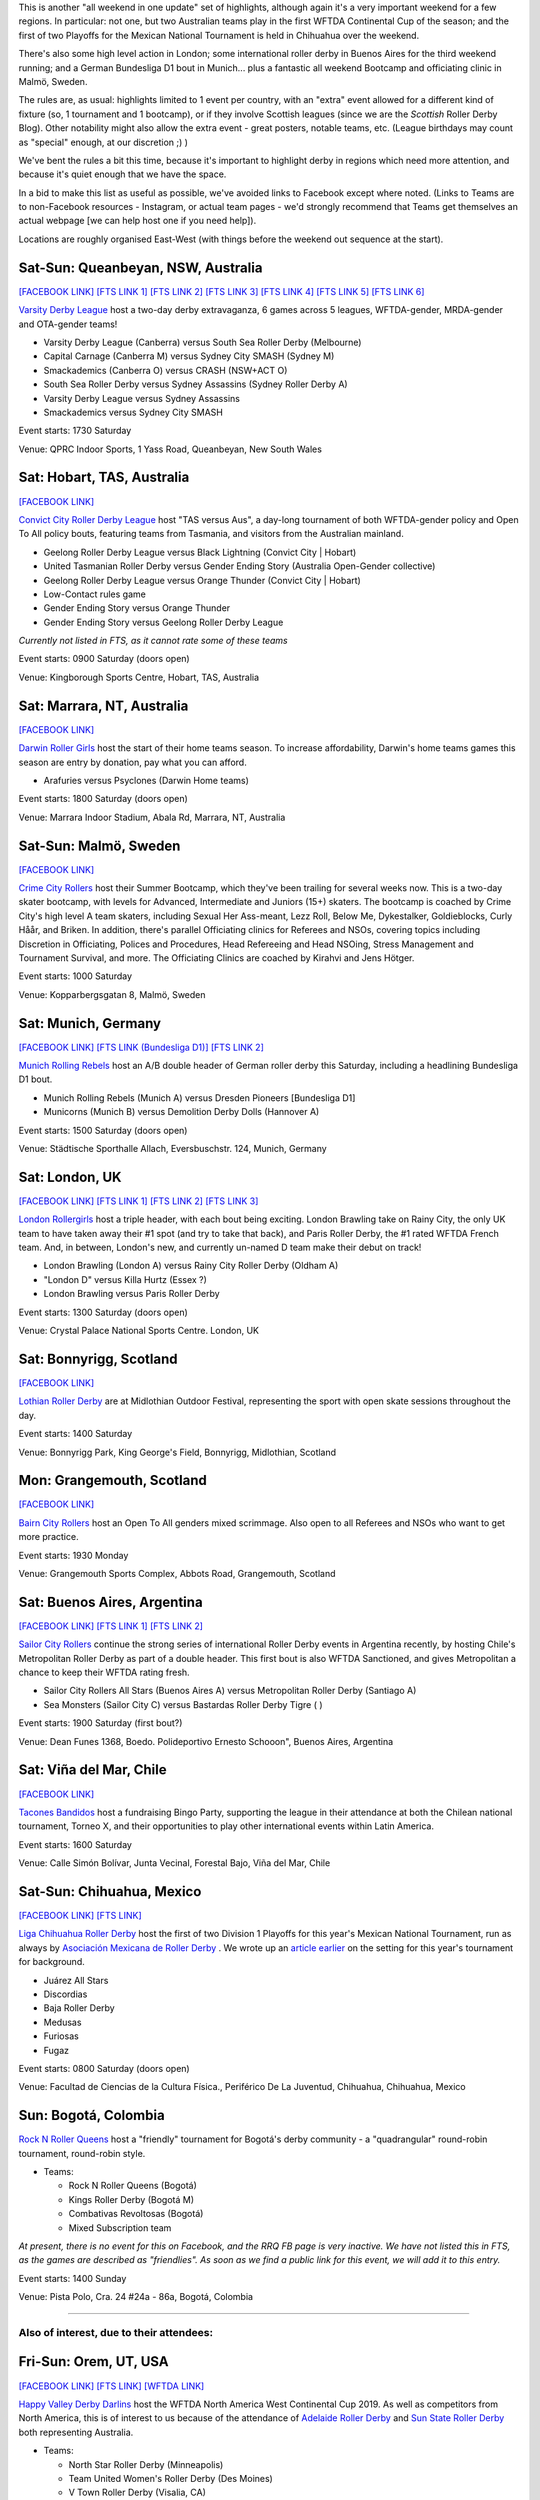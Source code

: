 .. title: Weekend Highlights: 10 August 2019
.. slug: weekendhighlights-10082019
.. date: 2019-08-06 19:30:00 UTC+01:00
.. tags: weekend highlights, mexican roller derby, chilean roller derby, argentine roller derby, german roller derby, bundesliga, asociación mexicana de roller derby, australian roller derby, swedish roller derby, bootcamps, wftda, continental cup, colombian roller derby
.. category:
.. link:
.. description:
.. type: text
.. author: aoanla

This is another "all weekend in one update" set of highlights, although again it's a very important weekend for a few regions. In particular:
not one, but two Australian teams play in the first WFTDA Continental Cup of the season; and the first of two Playoffs for the Mexican National Tournament is held in Chihuahua over the weekend.

There's also some high level action in London;  some international roller derby in Buenos Aires for the third weekend running; and a German Bundesliga D1 bout in Munich... plus a fantastic all weekend Bootcamp and officiating clinic in Malmö, Sweden.

The rules are, as usual: highlights limited to 1 event per country, with an "extra" event allowed for a different kind of fixture
(so, 1 tournament and 1 bootcamp), or if they involve Scottish leagues (since we are the *Scottish* Roller Derby Blog).
Other notability might also allow the extra event - great posters, notable teams, etc. (League birthdays may count as "special" enough, at our discretion ;) )

We've bent the rules a bit this time, because it's important to highlight derby in regions which need more attention, and because it's quiet enough that we have the space.

In a bid to make this list as useful as possible, we've avoided links to Facebook except where noted.
(Links to Teams are to non-Facebook resources - Instagram, or actual team pages - we'd strongly recommend that Teams
get themselves an actual webpage [we can help host one if you need help]).

Locations are roughly organised East-West (with things before the weekend out sequence at the start).

.. image:: /images/2019/08/10Aug-wkly-map.png
  :alt: Map of all events (coded by type)
  :width: 100 %

.. TEASER_END

Sat-Sun: Queanbeyan, NSW, Australia
---------------------------------------

`[FACEBOOK LINK]`__
`[FTS LINK 1]`__
`[FTS LINK 2]`__
`[FTS LINK 3]`__
`[FTS LINK 4]`__
`[FTS LINK 5]`__
`[FTS LINK 6]`__

.. __: https://www.facebook.com/events/2432150777071734/
.. __: http://flattrackstats.com/bouts/110526/overview
.. __: http://flattrackstats.com/bouts/110527/overview
.. __: http://flattrackstats.com/bouts/110528/overview
.. __: http://flattrackstats.com/bouts/110529/overview
.. __: http://flattrackstats.com/bouts/110530/overview
.. __: http://flattrackstats.com/bouts/110531/overview

`Varsity Derby League`_ host a two-day derby extravaganza, 6 games across 5 leagues, WFTDA-gender, MRDA-gender and OTA-gender teams!

.. _Varsity Derby League: http://varsityderbyleague.com/

- Varsity Derby League (Canberra) versus South Sea Roller Derby (Melbourne)
- Capital Carnage (Canberra M) versus Sydney City SMASH (Sydney M)
- Smackademics (Canberra O) versus CRASH (NSW+ACT O)
- South Sea Roller Derby versus Sydney Assassins (Sydney Roller Derby A)
- Varsity Derby League versus Sydney Assassins
- Smackademics versus Sydney City SMASH

Event starts: 1730 Saturday

Venue: QPRC Indoor Sports, 1 Yass Road, Queanbeyan, New South Wales

Sat: Hobart, TAS, Australia
--------------------------------

`[FACEBOOK LINK]`__

.. __: https://www.facebook.com/events/2255024231425921/


`Convict City Roller Derby League`_ host "TAS versus Aus", a day-long tournament of both WFTDA-gender policy and Open To All policy bouts,
featuring teams from Tasmania, and visitors from the Australian mainland.

.. _Convict City Roller Derby League: https://www.convictcityrollers.org.au/

- Geelong Roller Derby League versus Black Lightning (Convict City \| Hobart)
- United Tasmanian Roller Derby versus Gender Ending Story (Australia Open-Gender collective)
- Geelong Roller Derby League versus Orange Thunder (Convict City \| Hobart)
- Low-Contact rules game
- Gender Ending Story versus Orange Thunder
- Gender Ending Story versus Geelong Roller Derby League

*Currently not listed in FTS, as it cannot rate some of these teams*

Event starts: 0900 Saturday (doors open)

Venue: Kingborough Sports Centre, Hobart, TAS, Australia

Sat: Marrara, NT, Australia
--------------------------------

`[FACEBOOK LINK]`__

.. __: https://www.facebook.com/events/2366376223456598/

`Darwin Roller Girls`_ host the start of their home teams season. To increase affordability, Darwin's home teams games this season are entry by donation, pay what you can afford.

.. _Darwin Roller Girls: https://www.darwinrollergirls.com.au/

- Arafuries versus Psyclones (Darwin Home teams)

Event starts: 1800 Saturday (doors open)

Venue: Marrara Indoor Stadium, Abala Rd, Marrara, NT, Australia


Sat-Sun: Malmö, Sweden
--------------------------------

`[FACEBOOK LINK]`__

.. __: https://www.facebook.com/events/523518034845542/


`Crime City Rollers`_ host their Summer Bootcamp, which they've been trailing for several weeks now. This is a two-day skater bootcamp, with levels for Advanced, Intermediate and Juniors (15+) skaters. The bootcamp is coached by Crime City's high level A team skaters, including Sexual Her Ass-meant, Lezz Roll, Below Me, Dykestalker, Goldieblocks, Curly Håår, and Briken. In addition, there's parallel Officiating clinics for Referees and NSOs, covering topics including Discretion in Officiating, Polices and Procedures, Head Refereeing and Head NSOing, Stress Management and Tournament Survival, and more. The Officiating Clinics are coached by Kirahvi and Jens Hötger.

.. _Crime City Rollers: http://crimecityrollers.com/

Event starts: 1000 Saturday

Venue: Kopparbergsgatan 8, Malmö, Sweden

Sat: Munich, Germany
--------------------------------

`[FACEBOOK LINK]`__
`[FTS LINK (Bundesliga D1)]`__
`[FTS LINK 2]`__

.. __: https://www.facebook.com/events/2292619041066338/
.. __: http://flattrackstats.com/tournaments/107926/overview
.. __: http://flattrackstats.com/node/108773


`Munich Rolling Rebels`_ host an A/B double header of German roller derby this Saturday, including a headlining Bundesliga D1 bout.

.. _Munich Rolling Rebels: https://www.instagram.com/munich_rolling_rebels/

- Munich Rolling Rebels (Munich A) versus Dresden Pioneers [Bundesliga D1]
- Municorns (Munich B) versus Demolition Derby Dolls (Hannover A)

Event starts: 1500 Saturday (doors open)

Venue: Städtische Sporthalle Allach, Eversbuschstr. 124, Munich, Germany


Sat: London, UK
--------------------------------

`[FACEBOOK LINK]`__
`[FTS LINK 1]`__
`[FTS LINK 2]`__
`[FTS LINK 3]`__

.. __: https://www.facebook.com/events/616179115537344/
.. __: http://flattrackstats.com/node/110792
.. __: http://flattrackstats.com/node/110795
.. __: http://flattrackstats.com/node/110793


`London Rollergirls`_ host a triple header, with each bout being exciting. London Brawling take on Rainy City, the only UK team to have
taken away their #1 spot (and try to take that back), and Paris Roller Derby, the #1 rated WFTDA French team. And, in between, London's new, and currently un-named D team make their debut on track!

.. _London Rollergirls: http://londonrollergirls.com/

- London Brawling (London A) versus Rainy City Roller Derby (Oldham A)
- "London D" versus Killa Hurtz (Essex ?)
- London Brawling versus Paris Roller Derby

Event starts: 1300 Saturday (doors open)

Venue: Crystal Palace National Sports Centre. London, UK

Sat: Bonnyrigg, Scotland
--------------------------------

`[FACEBOOK LINK]`__

.. __: https://www.facebook.com/events/2288260318101539/


`Lothian Roller Derby`_ are at Midlothian Outdoor Festival, representing the sport with open skate sessions throughout the day.

.. _Lothian Roller Derby: https://lothianrollerderby.co.uk/

Event starts: 1400 Saturday

Venue: Bonnyrigg Park, King George's Field, Bonnyrigg, Midlothian, Scotland

Mon: Grangemouth, Scotland
--------------------------------

`[FACEBOOK LINK]`__

.. __: https://www.facebook.com/events/2141975685908808/


`Bairn City Rollers`_ host an Open To All genders mixed scrimmage. Also open to all Referees and NSOs who want to get more practice.

.. _Bairn City Rollers: https://www.instagram.com/bairncityrollers/

Event starts: 1930 Monday

Venue: Grangemouth Sports Complex, Abbots Road, Grangemouth, Scotland


Sat: Buenos Aires, Argentina
--------------------------------

`[FACEBOOK LINK]`__
`[FTS LINK 1]`__
`[FTS LINK 2]`__

.. __: https://www.facebook.com/events/2284631595180902/
.. __: http://flattrackstats.com/node/111089
.. __: http://flattrackstats.com/node/111091

`Sailor City Rollers`_ continue the strong series of international Roller Derby events in Argentina recently, by hosting Chile's Metropolitan Roller Derby as part of a double header. This first bout is also WFTDA Sanctioned, and gives Metropolitan a chance to keep their WFTDA rating fresh.

.. _Sailor City Rollers: https://www.instagram.com/sailorcityrollers/

- Sailor City Rollers All Stars (Buenos Aires A) versus Metropolitan Roller Derby (Santiago A)
- Sea Monsters (Sailor City C) versus Bastardas Roller Derby Tigre ( )

Event starts: 1900 Saturday (first bout?)

Venue: Dean Funes 1368, Boedo. Polideportivo Ernesto Schooon", Buenos Aires, Argentina

Sat: Viña del Mar, Chile
--------------------------------

`[FACEBOOK LINK]`__

.. __: https://www.facebook.com/events/785344325197194/


`Tacones Bandidos`_ host a fundraising Bingo Party, supporting the league in their attendance at both the Chilean national tournament,
Torneo X, and their opportunities to play other international events within Latin America.

.. _Tacones Bandidos: https://www.instagram.com/taconesbandidosrollerderby/

Event starts: 1600 Saturday

Venue: Calle Simón Bolívar, Junta Vecinal, Forestal Bajo, Viña del Mar, Chile


Sat-Sun: Chihuahua, Mexico
--------------------------------

`[FACEBOOK LINK]`__
`[FTS LINK]`__

.. __: https://www.facebook.com/events/338466360398384/
.. __: http://flattrackstats.com/tournaments/110982/overview


`Liga Chihuahua Roller Derby`_ host the first of two Division 1 Playoffs for this year's Mexican National Tournament, run as always by `Asociación Mexicana de Roller Derby`_ . We wrote up an `article earlier`_ on the setting for this year's tournament for background.


.. _article earlier: https://www.scottishrollerderbyblog.com/posts/2019/07/mexico2019/

.. _Liga Chihuahua Roller Derby: https://www.instagram.com/divisiondelnorterd/
.. _Asociación Mexicana de Roller Derby: https://www.instagram.com/rollerderbymx/

- Juárez All Stars
- Discordias
- Baja Roller Derby
- Medusas
- Furiosas
- Fugaz

Event starts: 0800 Saturday (doors open)

Venue: Facultad de Ciencias de la Cultura Física., Periférico De La Juventud, Chihuahua, Chihuahua, Mexico

Sun: Bogotá, Colombia
--------------------------------


`Rock N Roller Queens`_ host a "friendly" tournament for Bogotá's derby community - a "quadrangular" round-robin tournament, round-robin style.

.. _Rock N Roller Queens: https://www.instagram.com/rollerqueens/

- Teams:

  - Rock N Roller Queens (Bogotá)
  - Kings Roller Derby (Bogotá M)
  - Combativas Revoltosas (Bogotá)
  - Mixed Subscription team

*At present, there is no event for this on Facebook, and the RRQ FB page is very inactive. We have not listed this in FTS, as the games are described
as "friendlies". As soon as we find a public link for this event, we will add it to this entry.*

Event starts: 1400 Sunday

Venue: Pista Polo, Cra. 24 #24a - 86a, Bogotá, Colombia

=======

Also of interest, due to their attendees:
===========================================


Fri-Sun: Orem, UT, USA
--------------------------------

`[FACEBOOK LINK]`__
`[FTS LINK]`__
`[WFTDA LINK]`__

.. __: https://www.facebook.com/events/263756024565673/
.. __: http://flattrackstats.com/tournaments/110922/overview
.. __: https://wftda.com/events/wftda-continental-cups/

`Happy Valley Derby Darlins`_ host the WFTDA North America West Continental Cup 2019. As well as competitors from North America, this is of interest
to us because of the attendance of `Adelaide Roller Derby`_ and `Sun State Roller Derby`_ both representing Australia.

.. _Happy Valley Derby Darlins: https://www.hvdd.org/
.. _Adelaide Roller Derby: http://adelaiderollerderby.com.au/
.. _Sun State Roller Derby: https://sunstaterollerderby.org/

- Teams:

  - North Star Roller Derby (Minneapolis)
  - Team United Women's Roller Derby (Des Moines)
  - V Town Roller Derby (Visalia, CA)
  - Happy Valley Derby Darlins (Utah County)
  - Sacramento Roller Derby
  - Red Stick Roller Derby (Baton Rouge)
  - Jet City Roller Derby (Everett, WA)
  - **Adelaide Roller Derby**
  - Calgary Roller Derby Association
  - Rocky Mountain Rollergirls (Denver)
  - E-Ville Roller Derby (Edmonton)
  - **Sun State Roller Derby** (Brisbane/QLD)

Event starts: 0900 Friday (doors open)

Venue: UCCU Center, 800 W University Pkwy, Orem, UT, USA

..
  Sat-Sun:
  --------------------------------

  `[FACEBOOK LINK]`__
  `[FTS LINK]`__

  .. __:
  .. __:


  `name`_ .

  .. _name:

  -

  Event starts:

  Venue:
